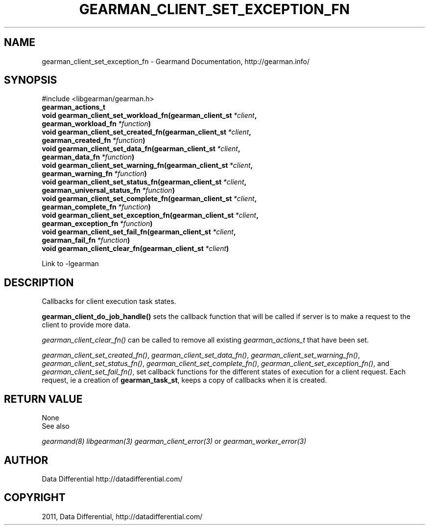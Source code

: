 .TH "GEARMAN_CLIENT_SET_EXCEPTION_FN" "3" "November 03, 2011" "0.25" "Gearmand"
.SH NAME
gearman_client_set_exception_fn \- Gearmand Documentation, http://gearman.info/
.
.nr rst2man-indent-level 0
.
.de1 rstReportMargin
\\$1 \\n[an-margin]
level \\n[rst2man-indent-level]
level margin: \\n[rst2man-indent\\n[rst2man-indent-level]]
-
\\n[rst2man-indent0]
\\n[rst2man-indent1]
\\n[rst2man-indent2]
..
.de1 INDENT
.\" .rstReportMargin pre:
. RS \\$1
. nr rst2man-indent\\n[rst2man-indent-level] \\n[an-margin]
. nr rst2man-indent-level +1
.\" .rstReportMargin post:
..
.de UNINDENT
. RE
.\" indent \\n[an-margin]
.\" old: \\n[rst2man-indent\\n[rst2man-indent-level]]
.nr rst2man-indent-level -1
.\" new: \\n[rst2man-indent\\n[rst2man-indent-level]]
.in \\n[rst2man-indent\\n[rst2man-indent-level]]u
..
.\" Man page generated from reStructeredText.
.
.SH SYNOPSIS
.sp
#include <libgearman/gearman.h>
.INDENT 0.0
.TP
.B gearman_actions_t
.UNINDENT
.INDENT 0.0
.TP
.B void gearman_client_set_workload_fn(gearman_client_st\fI\ *client\fP, gearman_workload_fn\fI\ *function\fP)
.UNINDENT
.INDENT 0.0
.TP
.B void gearman_client_set_created_fn(gearman_client_st\fI\ *client\fP, gearman_created_fn\fI\ *function\fP)
.UNINDENT
.INDENT 0.0
.TP
.B void gearman_client_set_data_fn(gearman_client_st\fI\ *client\fP, gearman_data_fn\fI\ *function\fP)
.UNINDENT
.INDENT 0.0
.TP
.B void gearman_client_set_warning_fn(gearman_client_st\fI\ *client\fP, gearman_warning_fn\fI\ *function\fP)
.UNINDENT
.INDENT 0.0
.TP
.B void gearman_client_set_status_fn(gearman_client_st\fI\ *client\fP, gearman_universal_status_fn\fI\ *function\fP)
.UNINDENT
.INDENT 0.0
.TP
.B void gearman_client_set_complete_fn(gearman_client_st\fI\ *client\fP, gearman_complete_fn\fI\ *function\fP)
.UNINDENT
.INDENT 0.0
.TP
.B void gearman_client_set_exception_fn(gearman_client_st\fI\ *client\fP, gearman_exception_fn\fI\ *function\fP)
.UNINDENT
.INDENT 0.0
.TP
.B void gearman_client_set_fail_fn(gearman_client_st\fI\ *client\fP, gearman_fail_fn\fI\ *function\fP)
.UNINDENT
.INDENT 0.0
.TP
.B void gearman_client_clear_fn(gearman_client_st\fI\ *client\fP)
.UNINDENT
.sp
Link to \-lgearman
.SH DESCRIPTION
.sp
Callbacks for client execution task states.
.sp
\fBgearman_client_do_job_handle()\fP sets the callback function that will
be called if server is to make a request to the client to provide more data.
.sp
\fI\%gearman_client_clear_fn()\fP can be called to remove all existing
\fI\%gearman_actions_t\fP that have been set.
.sp
\fI\%gearman_client_set_created_fn()\fP,
\fI\%gearman_client_set_data_fn()\fP,
\fI\%gearman_client_set_warning_fn()\fP,
\fI\%gearman_client_set_status_fn()\fP,
\fI\%gearman_client_set_complete_fn()\fP,
\fI\%gearman_client_set_exception_fn()\fP, and
\fI\%gearman_client_set_fail_fn()\fP, set callback functions for the
different states of execution for a client request. Each request, ie
a creation of \fBgearman_task_st\fP, keeps a copy of callbacks when it
is created.
.SH RETURN VALUE
.sp
None
.IP "See also"
.RE
.sp
\fIgearmand(8)\fP \fIlibgearman(3)\fP \fIgearman_client_error(3)\fP or \fIgearman_worker_error(3)\fP
.SH AUTHOR
Data Differential http://datadifferential.com/
.SH COPYRIGHT
2011, Data Differential, http://datadifferential.com/
.\" Generated by docutils manpage writer.
.\" 
.
